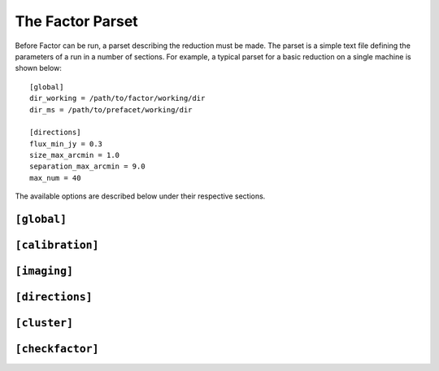 .. _factor_parset:

The Factor Parset
=================

Before Factor can be run, a parset describing the reduction must be made. The
parset is a simple text file defining the parameters of a run in a number of
sections. For example, a typical parset for a basic reduction on a single
machine is shown below::

        [global]
        dir_working = /path/to/factor/working/dir
        dir_ms = /path/to/prefacet/working/dir

        [directions]
        flux_min_jy = 0.3
        size_max_arcmin = 1.0
        separation_max_arcmin = 9.0
        max_num = 40

The available options are described below under their respective sections.


.. _parset_global_options:

``[global]``
------------

.. glossary::

    dir_working
        Full path to working dir where Factor will run (required). All output
        will be placed in this directory. E.g., ``dir_working = /data/wdir``.

    dir_ms
        Full path to directory containing input bands. It will be scanned for
        all ``.MS`` and ``.ms`` files (required). Note that FACTOR works on a
        copy of these files and does not modify the originals in any way. E.g.,
        ``dir_ms = /data/bands``.

    parmdb_name
        Parmdb name for dir-indep. selfcal solutions (stored inside the input
        band measurement sets, so path should be relative to those; default =
        instrument).

    skymodel_extension
        Extension that when concatenated with the "extension-stripped" MS path gives
        a path that is checked if it contains a skymodel. The default finds the skymodel
        files from the standard prefactor Initial-Subtract.parset
        (default = ``.wsclean_low2-model.merge`` ; note the leading ".").

    interactive
        Use interactive mode (default = ``False``). Factor will ask for confirmation of
        internally derived DDE calibrators and facets.

    keep_avg_facet_data
        Keep averaged calibrated data for each facet to allow re-imaging by hand (default =
        ``True``). If a target is specified (see below), the averaged data for the target is always kept,
        regardless of this setting

    keep_unavg_facet_data
        Keep unaveraged calibrated data for each facet (default = ``False``).


.. _parset_calibration_options:

``[calibration]``
-----------------

.. glossary::

    exit_on_selfcal_failure
        Exit if selfcal fails for any direction (default = ``True``). If ``False``, processing
        will continue and the failed direction will receive the selfcal solutions of
        the nearest successful direction.

    skip_selfcal_check
        Skip self calibration check (default = ``False``). If ``True``,
        processing continues as if the selfcal succeeded.

    max_selfcal_loops
        Maximum number of cycles of the last step of selfcal to perform (default =
        10). The last step is looped until the number of cycles reaches this value or
        until the improvement in dynamic range over the previous image is less than
        1.25%.

    preaverage_flux_Jy
        Use baseline-dependent preaveraging to increase the signal-to-noise of the
        phase-only solve for sources below this flux density (default = 0.0; i.e.,
        disabled). When activated, averaging in time is done to exploit the time
        coherence in the TEC solutions.

    multiscale_selfcal
        Use multi-scale selfcal that starts at 20 arcsec resolution and increases the
        resolution in stages to the full resolution (default = ``False``). This method may
        improve convergence, especially when the starting model is poor.

    TEC_block_MHz
        Size of frequency block in MHz over which a single TEC solution is fit
        (default = 10.0).

    peel_flux_Jy
        Peel the calibrator for sources above this flux density (default = 25.0).
        When activated, the calibrator is peeled using a supplied sky model and
        the facet is then imaged as normal. Note: a sky model must be specified in the
        directions file in the peel_skymodel column for each source that should be
        peeled.

    solve_min_uv_lambda
        Minimum uv distance in lambda for calibration (default = 80.0).

    spline_smooth2D
        Smooth amplitudes with spline fit + 2-D median (default = ``True``; i.e., smooth
        with a 1-D median only).

    solve_all_correlations_flux_Jy
        Include XY and YX correlations during the slow gain solve for sources above
        this flux density (default = 1000.0; i.e., effectively off). Below this value,
        only the XX and YY correlations are included. Note that spline_smooth2D must
        be True to solve for all correlations. If you want to use it, then an useful
        value would be, e.g., 5.0.


.. _parset_imaging_options:

``[imaging]``
-----------------

.. glossary::

    make_mosaic
        Make final mosaic (default = ``True``).

    reimage_selfcaled
        Re-image all directions for which selfcal was successful (default = ``True``).

    wsclean_image_padding
        Padding factor for WSClean images (default = 1.6).

    wsclean_model_padding
        Padding factor for WSClean models (default = 1.4).

    max_peak_smearing
        Max desired peak flux density reduction at center of the facet edges due to
        bandwidth smearing (at the mean frequency) and time smearing (default = 0.15 =
        15% reduction in peak flux). Higher values result in shorter run times but
        more smearing away from the facet centers. This value only applies to the
        facet imaging (selfcal always uses a value of 0.15).

    facet_imager
        Use WSClean or CASA for imaging of entire facet (default = ``wsclean``). For large
        bandwidths, the CASA imager is typically faster.

    wsclean_nbands
        Max number of bands per WSClean image when wide-band clean is used (default =
        1). Smaller values produce better results but require longer run times.
        Wide-band clean is activated when there are more than 5 bands.

    selfcal_cellsize_arcsec
        Self calibration pixel size in arcsec (default = 1.5).

    selfcal_robust
        Self calibration Briggs robust parameter for CASA (default = -0.25).

    selfcal_robust_wsclean
        Self calibration Briggs robust parameter for WSClean (default = -0.5).

    selfcal_min_uv_lambda
        Self calibration minimum uv distance in lambda (default = 80).

    selfcal_scales
        Self calibration multiscale clean scales (default = ``[0, 3, 7, 25, 60,
        150]``; set to ``[0]`` to disable multiscale clean).

    facet_cellsize_arcsec
        Facet image pixel size in arcsec (default = self calibration value).

    facet_robust
        Facet image Briggs robust parameter (default = self calibration value).

    facet_taper_arcsec
        Facet image uv taper in arcsec (default = self calibration value).

    facet_min_uv_lambda
        Facet image minimum uv distance in lambda (default = self calibration value).

    selfcal_clean_threshold
        Use a clean threshold during selfcal imaging (default = ``False``). If ``False``,
        clean will always stop at 1000 iterations. If ``True``, clean will go to 1 sigma
        noise level.

    selfcal_adaptive_threshold
        Use an adaptive masking threshold during selfcal imaging (default = ``False``). If
        ``True``, the masking threshold will be estimated using the negative peaks in the
        image, which can help selfcal convergence in the presence of strong artifacts.


.. _parset_directions_options:

``[directions]``
-----------------

.. glossary::

    max_radius_deg
        Radius from phase center within which to consider sources as potential
        calibrators (default = 2 * FWHM of primary beam of highest-frequency band).

    directions_file
        Full path to file containing calibrator directions. If not given, directions
        are selected internally using the flux density and size cuts that follow.

    flux_min_for_merging_Jy
        Minimum flux density in Jy of a source to be considered for merging with a
        nearby source to form a calibrator group (default = 0.1).

    separation_max_arcmin
        Maximum separation between sources in arcmin below which they are
        grouped into a calibrator group (no default).

    size_max_arcmin
        Maximum size of individual sources to be considered for grouping into a
        calibrator group (no default).

    flux_min_Jy
        Minimum total flux density of a source (or group) to be considered as a calibrator (no default).

    ndir_max
        Number of internally derived directions can be limited to a maximum number
        of directions if desired with max_num (default = all).

    ndir_process
        Total number of directions to process (default = all). If this number is
        greater than ndir_selfcal, then the remaining directions will not be selfcal-
        ed but will instead be imaged with the selfcal solutions from the nearest
        direction for which selfcal succeeded (if a target is specified and
        ``target_has_own_facet = True``, it will be imaged in this way after ndir_total
        number of directions are processed)

    ndir_selfcal
        Total number of directions to selfcal (default = all)

    faceting_radius_deg
        Radius within which facets will be used (default = 1.25 * FWHM of primary beam
        of highest-frequency band); outside of this radius, small patches are used
        that do not appear in the final mosaic.

    check_edges
        Check whether any sources from the initial subtract sky model fall on facet
        edges. If any are found, the facet regions are adjusted to avoid them (default
        is ``False``)

    transfer_radius_deg
        Radius in degrees within which the direction-dependent solutions will be
        transferred before starting selfcal (default = 0.0; i.e., disabled). If a
        direction is within this distance of a calibrator for which selfcal was
        successful, the dir-dep selfcal solutions from this calibrator will be used
        instead of the dir-indep ones

    groupings
        Grouping of directions into groups that are selfcal-ed in parallel, defined as
        grouping:n_total_per_grouping. For example, ``groupings = 1:5, 4:0`` means two
        groupings are used, with the first 5 directions put into groups of one (i.e.,
        each direction processed in series) and the rest of the directions divided
        into groups of 4 (i.e., 4 directions processed in parallel). Default is one at
        a time (i.e., ``groupings = 1:0``)

    allow_reordering
        If groups are used to process more than one direction in parallel, reordering
        of the directions in the groups can be done to maximize the flux-weighted
        separation between directions in each group (default = ``True``)

    target_ra
        RA of the center of a circular region that encloses the target source
        (to ensure that it falls entirely within a single facet; no default). E.g.,
        ``target_ra = 14h41m01.884``.

    target_dec
        Dec of the center of a circular region that encloses the target source
        (to ensure that it falls entirely within a single facet; no default). E.g.,
        ``target_dec = +35d30m31.52``.

    target_radius_arcmin
        Radius of a circular region that encloses the target source (to ensure
        that it falls entirely within a single facet; no default).

    target_has_own_facet
        The target can be placed in a facet of its own. In this case, it will
        not go through selfcal but will instead use the selfcal solutions of the
        nearest facet for which selfcal was done (default = ``False``).


.. _parset_cluster_options:

``[cluster]``
-----------------

.. glossary::

    clusterdesc_file
        Full path to cluster description file. Use ``clusterdesc_file = PBS`` to use the
        PBS / torque reserved nodes, or use ``clusterdesc_file = JUROPA_slurm`` to use
        multiple nodes in a slurm reservation on JUROPA.
        If not given, the clusterdesc file for a single (i.e., local) node is used.

    dir_local
        Full path to a local disk on the nodes for I/O-intensive processing. The path
        must be the same for all nodes. Note: do not specify this parameter if you are
        running on a single machine, as it will cause conflicts between directions
        that are processed in parallel (no default).

    ncpu
        Maximum number of CPUs per node to use (default = all).

    wsclean_fmem
        Maximum fraction of the total memory per node that WSClean may use (default = 0.9).

    ndir_per_node
        Number of directions to process in parallel on each node (default = 1). If
        directions are split into groups to be processed in parallel (with the
        groupings parameter), this parameter controls how many directions are run
        simultaneously on a single node. Note that the number of CPUs (set with the
        ncpu parameter) will be divided among the directions on each node.

    nimg_per_node
        Number of imager jobs to run per node (affects facetimage
        operations; default = 1). If your nodes have many CPUs and > 32 GB of memory,
        it may be advantageous to set this to 2 or more.


.. _parset_checkfactor_options:

``[checkfactor]``
-----------------

.. glossary::

    facet_viewer
        Use ``casa`` or ``ds9`` for facet images (default = ``casa``).

    ds9_load_regions
        Load facet regions (ds9 only; default = ``False``).

    ds9_limits
        Scale limits (min max) in Jy/beam (ds9 only; default = full range).

    image_display
        Use ``display`` or ``eog`` to display PNG images (default = ``display``).
